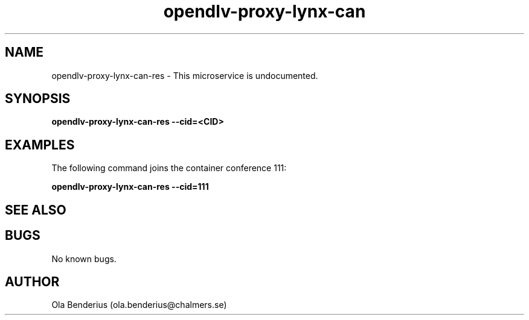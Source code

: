 .\" Manpage for opendlv-proxy-lynx-can
.\" Author: Ola Benderius <ola.benderius@chalmers.se>.

.TH opendlv-proxy-lynx-can 1 "07 February 2018" "0.0.3" "opendlv-proxy-lynx-can man page"

.SH NAME
opendlv-proxy-lynx-can-res \- This microservice is undocumented.



.SH SYNOPSIS
.B opendlv-proxy-lynx-can-res --cid=<CID>


.SH EXAMPLES
The following command joins the container conference 111:

.B opendlv-proxy-lynx-can-res --cid=111



.SH SEE ALSO



.SH BUGS
No known bugs.



.SH AUTHOR
Ola Benderius (ola.benderius@chalmers.se)
